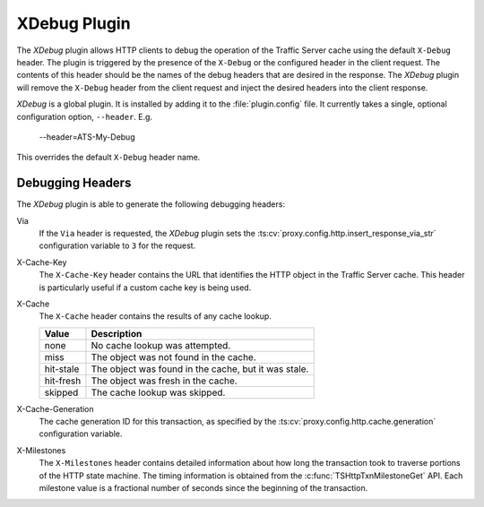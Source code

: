 .. _xdebug-plugin:

XDebug Plugin
*************

.. Licensed to the Apache Software Foundation (ASF) under one
   or more contributor license agreements.  See the NOTICE file
  distributed with this work for additional information
  regarding copyright ownership.  The ASF licenses this file
  to you under the Apache License, Version 2.0 (the
  "License"); you may not use this file except in compliance
  with the License.  You may obtain a copy of the License at

   http://www.apache.org/licenses/LICENSE-2.0

  Unless required by applicable law or agreed to in writing,
  software distributed under the License is distributed on an
  "AS IS" BASIS, WITHOUT WARRANTIES OR CONDITIONS OF ANY
  KIND, either express or implied.  See the License for the
  specific language governing permissions and limitations
  under the License.

The `XDebug` plugin allows HTTP clients to debug the operation of
the Traffic Server cache using the default ``X-Debug`` header. The plugin
is triggered by the presence of the ``X-Debug`` or the configured header in
the client request. The contents of this header should be the names of the
debug headers that are desired in the response. The `XDebug` plugin
will remove the ``X-Debug`` header from the client request and
inject the desired headers into the client response.

`XDebug` is a global plugin. It is installed by adding it to the
:file:`plugin.config` file. It currently takes a single, optional
configuration option, ``--header``. E.g.

    --header=ATS-My-Debug

This overrides the default ``X-Debug`` header name.


Debugging Headers
=================

The `XDebug` plugin is able to generate the following debugging headers:

Via
    If the ``Via`` header is requested, the `XDebug` plugin sets the
    :ts:cv:`proxy.config.http.insert_response_via_str` configuration variable
    to ``3`` for the request.

X-Cache-Key
    The ``X-Cache-Key`` header contains the URL that identifies the HTTP object in the
    Traffic Server cache. This header is particularly useful if a custom cache
    key is being used.

X-Cache
    The ``X-Cache`` header contains the results of any cache lookup.

    ==========  ===========
    Value       Description
    ==========  ===========
    none        No cache lookup was attempted.
    miss        The object was not found in the cache.
    hit-stale   The object was found in the cache, but it was stale.
    hit-fresh   The object was fresh in the cache.
    skipped     The cache lookup was skipped.
    ==========  ===========

X-Cache-Generation
  The cache generation ID for this transaction, as specified by the
  :ts:cv:`proxy.config.http.cache.generation` configuration variable.

X-Milestones
    The ``X-Milestones`` header contains detailed information about
    how long the transaction took to traverse portions of the HTTP
    state machine. The timing information is obtained from the
    :c:func:`TSHttpTxnMilestoneGet` API. Each milestone value is a
    fractional number of seconds since the beginning of the
    transaction.
